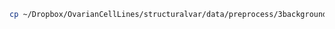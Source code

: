 #+BEGIN_SRC sh
  cp ~/Dropbox/OvarianCellLines/structuralvar/data/preprocess/3background_adj/CGOV44T.bam.rds ../inst/extdata/preprocess_coverage.rds
#+END_SRC

